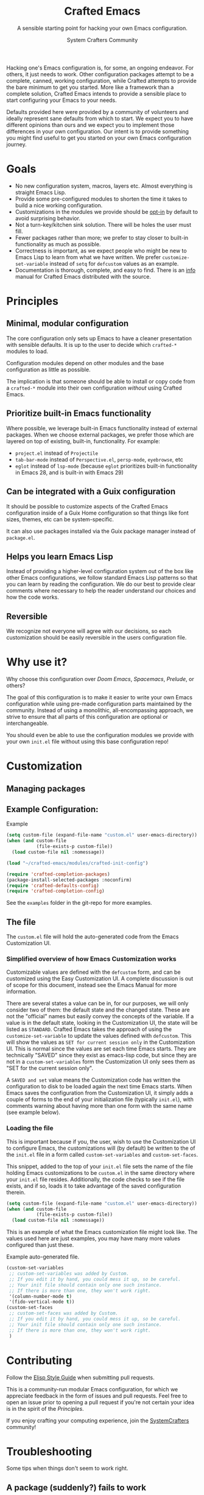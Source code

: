 #+title: Crafted Emacs
#+author: System Crafters Community
#+description: A sensible starting point for hacking your own Emacs configuration.
#+subtitle: A sensible starting point for hacking your own Emacs configuration.
#+texinfo_dir_category: Emacs
#+texinfo_dir_title: Crafted Emacs: (crafted-emacs)
#+texinfo_dir_desc: A sensible starting point for hacking your own Emacs configuration.

Hacking one's Emacs configuration is, for some, an ongoing
endeavor. For others, it just needs to work. Other configuration
packages attempt to be a complete, canned, working configuration,
while Crafted attempts to provide the bare minimum to get you
started. More like a framework than a complete solution, Crafted
Emacs intends to provide a sensible place to start configuring your
Emacs to your needs.

Defaults provided here were provided by a community of volunteers and
ideally represent sane defaults from which to start. We expect you to
have different opinions than ours and we expect you to implement those
differences in your own configuration. Our intent is to provide
something you might find useful to get you started on your own Emacs
configuration journey.  

* Goals
   + No new configuration system, macros, layers etc.  Almost
     everything is straight Emacs Lisp.
   + Provide some pre-configured modules to shorten the time it takes to build a
     nice working configuration.
   + Customizations in the modules we provide should be _opt-in_ by
     default to avoid surprising behavior.
   + Not a turn-key/kitchen sink solution. There will be holes the
     user must fill.
   + Fewer packages rather than more; we prefer to stay closer to built-in
     functionality as much as possible.
   + Correctness is important, as we expect people who might be new to
     Emacs Lisp to learn from what we have written.  We prefer
     =customize-set-variable= instead of =setq= for =defcustom= values as an
     example.
   + Documentation is thorough, complete, and easy to find.  There is an [[info:crafted-emacs][info]]
     manual for Crafted Emacs distributed with the source.
* Principles
** Minimal, modular configuration

The core configuration only sets up Emacs to have a cleaner
presentation with sensible defaults. It is up to the user to decide
which ~crafted-*~ modules to load.

Configuration modules depend on other modules and the base configuration
as little as possible.

The implication is that someone should be able to install or copy code
from a ~crafted-*~ module into their own configuration /without/ using
Crafted Emacs.

** Prioritize built-in Emacs functionality

Where possible, we leverage built-in Emacs functionality instead of
external packages.  When we choose external packages, we prefer those
which are layered on top of existing, built-in, functionality.  For
example:

- ~project.el~ instead of ~Projectile~
- ~tab-bar-mode~ instead of ~Perspective.el~, ~persp-mode~, ~eyebrowse~, etc
- ~eglot~ instead of ~lsp-mode~ (because ~eglot~ prioritizes built-in
  functionality in Emacs 28, and is built-in with Emacs 29)

** Can be integrated with a Guix configuration

It should be possible to customize aspects of the Crafted Emacs
configuration inside of a Guix Home configuration so that things like
font sizes, themes, etc can be system-specific.

It can also use packages installed via the Guix package manager
instead of ~package.el~.

** Helps you learn Emacs Lisp

Instead of providing a higher-level configuration system out of the
box like other Emacs configurations, we follow standard Emacs Lisp
patterns so that you can learn by reading the configuration.  We do
our best to provide clear comments where necessary to help the reader
understand our choices and how the code works.

** Reversible

We recognize not everyone will agree with our decisions, so each
customization should be easily reversible in the users configuration
file.

* Why use it?

  Why choose this configuration over /Doom Emacs/, /Spacemacs/,
  /Prelude/, or others?

  The goal of this configuration is to make it easier to write your
  own Emacs configuration while using pre-made configuration parts
  maintained by the community. Instead of using a monolithic,
  all-encompassing approach, we strive to ensure that all parts of
  this configuration are optional or interchangeable.

  You should even be able to use the configuration modules we provide
  with your own ~init.el~ file without using this base configuration
  repo!

* Customization

** Managing packages

   #+include: crafted-package.org

** Example Configuration:

  #+caption: Example @@texinfo:@code{init.el}@@
  #+begin_src emacs-lisp
    (setq custom-file (expand-file-name "custom.el" user-emacs-directory))
    (when (and custom-file
               (file-exists-p custom-file))
      (load custom-file nil :nomessage))

    (load "~/crafted-emacs/modules/crafted-init-config")

    (require 'crafted-completion-packages)
    (package-install-selected-packages :noconfirm)
    (require 'crafted-defaults-config)
    (require 'crafted-completion-config)
  #+end_src

  See the ~examples~ folder in the git-repo for more examples.

** The @@texinfo:@code{custom.el}@@ file

   The ~custom.el~ file will hold the auto-generated code from the Emacs
   Customization UI.

*** Simplified overview of how Emacs Customization works

    Customizable values are defined with the ~defcustom~ form, and can be
    customized using the Easy Customization UI. A complete discussion is out of
    scope for this document, instead see the Emacs Manual for more information.

    There are several states a value can be in, for our purposes, we will only
    consider two of them: the default state and the changed state. These are not
    the "official" names but easily convey the concepts of the variable. If a
    value is in the default state, looking in the Customization UI, the state
    will be listed as ~STANDARD~. Crafted Emacs takes the approach of using the
    ~customize-set-variable~ to update the values defined with
    ~defcustom~. This will show the values as ~SET for current session only~ in
    the Customization UI. This is normal since the values are set each time
    Emacs starts. They are technically "SAVED" since they exist as emacs-lisp
    code, but since they are not in a ~custom-set-variables~ form the
    Customization UI only sees them as "SET for the current session only".

    A ~SAVED and set~ value means the Customization code has written the
    configuration to disk to be loaded again the next time Emacs starts. When
    Emacs saves the configuration from the Customization UI, it simply adds a
    couple of forms to the end of your initialization file (typically
    ~init.el~), with comments warning about having more than one form with the
    same name (see example below).

*** Loading the @@texinfo:@code{custom.el}@@ file

    This is important because if you, the user, wish to use the Customization UI
    to configure Emacs, the customizations will (by default) be written to the
    of the ~init.el~ file in a form called ~custom-set-variables~ and
    ~custom-set-faces~. 

    This snippet, added to the top of your ~init.el~ file sets the name of the
    file holding Emacs customizations to be ~custom.el~ in the same directory
    where your ~init.el~ file resides.  Additionally, the code checks to see if
    the file exists, and if so, loads it to take advantage of the saved
    configuration therein.
    
    #+begin_src emacs-lisp
      (setq custom-file (expand-file-name "custom.el" user-emacs-directory))
      (when (and custom-file
                 (file-exists-p custom-file))
        (load custom-file nil :nomessage))
    #+end_src

    This is an example of what the Emacs customization file might look like.
    The values used here are just examples, you may have many more values
    configured than just these.
    
    #+name: custom.el
    #+caption: Example auto-generated @@texinfo:@code{custom.el}@@ file.
    #+begin_src emacs-lisp
      (custom-set-variables
       ;; custom-set-variables was added by Custom.
       ;; If you edit it by hand, you could mess it up, so be careful.
       ;; Your init file should contain only one such instance.
       ;; If there is more than one, they won't work right.
       '(column-number-mode t)
       '(fido-vertical-mode t))
      (custom-set-faces
       ;; custom-set-faces was added by Custom.
       ;; If you edit it by hand, you could mess it up, so be careful.
       ;; Your init file should contain only one such instance.
       ;; If there is more than one, they won't work right.
       )
    #+end_src


* Contributing

  Follow the [[https://github.com/bbatsov/emacs-lisp-style-guide][Elisp Style Guide]] when submitting pull requests.

  This is a community-run modular Emacs configuration, for which we
  appreciate feedback in the form of issues and pull requests. Feel
  free to open an issue prior to opening a pull request if you're not
  certain your idea is in the spirit of the [[Principles][Principles]].

  If you enjoy crafting your computing experience, join the
  [[https://systemcrafters.net/][SystemCrafters]] community!

* Troubleshooting

  Some tips when things don't seem to work right.

** A package (suddenly?) fails to work

   This scenario happened frequently when upgading to Emacs 28. It also may
   occur in other scenarios as well. Usually, you will see some message
   indicating some symbol is void or some function or command does not
   exist. More often than not, the package maintainer is using a feature from
   another package which has not yet been released. The new feature is available
   in the development version of the package however.

   Here are some example issues where things went wrong:
   - [[https://github.com/SystemCrafters/crafted-emacs/issues/126][Wrong number of arguments error]]
   - [[https://github.com/SystemCrafters/crafted-emacs/issues/132][Example config doesn't start]]
   - [[https://github.com/SystemCrafters/crafted-emacs/issues/140][there are some bugs in package "helpful"]]

   Here are some strategies:

   - Check the code on the package source control page (ie GitHub, GitLab or
     whatever), and make sure the missing code is present on the =master=
     branch.
   - Look at the code associated with the released version (you need to look at
     the most recent tag for this). If the code is missing there, ask the
     maintainer for a new release. Often, there are years between releases of
     Emacs packages, but that depends completely on the package maintainer. Some
     of them release more frequently, others only on request.

   Once you have done the steps above, you can choose to take one of these
   actions in your configuration:

   - Option 1
     + Use ~M-x list-packages~ to display the list of packages.
     + Find the package in the list which doesn't work for you, it will have
       either the /installed/ or /dependency/ status.
     + Press the ~enter~ key to get more details on the package an look near the
       bottom of the metadata, you should see a line with "Other Versions". Choose
       the development version - it will have a version number that looks like a
       date and the text ~(melpa)~ next to it. Press ~enter~ on this version.
     + Following the step above will take you to the same package but from the
       MELPA repository, and you'll see a button at the top labeled
       ~Install~. Click this button.
     + *Optionally* you can go back to the list of packages, find previous
       installed version, press the letter 'D' and then the letter 'X' to
       uninstall that version.
     + Restart Emacs
   - Option 2
     + Edit your ~early-config.el~ file.
     + Near the bottom, add a line similar to this to pin the offending package
       to MELPA (make sure to replace /package-name/ with the name of the actual
       package):

       #+begin_src emacs-lisp
         (add-to-list 'package-pinned-packages (cons 'package-name "melpa"))
       #+end_src

     + Use ~M-x package-list-packages~ to display the list of packages.
     + Find the package in the list, press the letter 'D' and the letter 'X' to
       uninstall that package.
     + Restart Emacs, the package should be installed from MELPA thus using the
       development version of the package instead of the released version.

   Regardless, always feel free to open an issue here and we can help you
   out. Please be as complete as possible in your description of the
   problem. Include any stack traces Emacs provides (ie start Emacs with: ~emacs
   --debug-init~), mention the version number of the package you are installing,
   and anything you might have tried but which didn't work for you.


* License
  :PROPERTIES:
  :COPYING:  t
  :END:

  Copyright \copy 2022 System Crafters Community

  #+caption: MIT License
  #+begin_quote
  Permission is hereby granted, free of charge, to any person
  obtaining a copy of this software and associated documentation files
  (the "Software"), to deal in the Software without restriction,
  including without limitation the rights to use, copy, modify, merge,
  publish, distribute, sublicense, and/or sell copies of the Software,
  and to permit persons to whom the Software is furnished to do so,
  subject to the following conditions:

  The above copyright notice and this permission notice shall be
  included in all copies or substantial portions of the Software.

  THE SOFTWARE IS PROVIDED "AS IS", WITHOUT WARRANTY OF ANY KIND,
  EXPRESS OR IMPLIED, INCLUDING BUT NOT LIMITED TO THE WARRANTIES OF
  MERCHANTABILITY, FITNESS FOR A PARTICULAR PURPOSE AND
  NONINFRINGEMENT. IN NO EVENT SHALL THE AUTHORS OR COPYRIGHT HOLDERS
  BE LIABLE FOR ANY CLAIM, DAMAGES OR OTHER LIABILITY, WHETHER IN AN
  ACTION OF CONTRACT, TORT OR OTHERWISE, ARISING FROM, OUT OF OR IN
  CONNECTION WITH THE SOFTWARE OR THE USE OR OTHER DEALINGS IN THE
  SOFTWARE.
  #+end_quote

* MIT License
  :properties:
  :appendix: t
  :end:

  #+include: mit-license.org

-----
# Local Variables:
# fill-column: 80
# eval: (auto-fill-mode 1)
# End:
